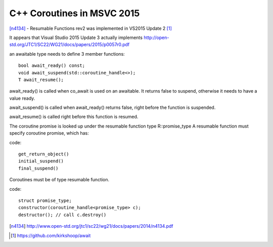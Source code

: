 C++ Coroutines in MSVC 2015
===========================

[n4134]_ - Resumable Functions rev2 was implemented in VS2015 Update 2 [#]_

It appears that Visual Studio 2015 Update 3 actually implements http://open-std.org/JTC1/SC22/WG21/docs/papers/2015/p0057r0.pdf

an awaitable type needs to define 3 member functions:

::

    bool await_ready() const;
    void await_suspend(std::coroutine_handle<>);
    T await_resume();

await_ready() is called when co_await is used on an awaitable. It returns false to suspend, otherwise it needs to have a value ready.

await_suspend() is called when await_ready() returns false, right before the function is suspended.

await_resume() is called right before this function is resumed.

The coroutine promise is looked up under the resumable function type R::promise_type
A resumable function must specify coroutine promise, which has:

code::

  get_return_object()
  initial_suspend()
  final_suspend()

Coroutines must be of type resumable function.

code::

  struct promise_type;
  constructor(coroutine_handle<promise_type> c);
  destructor(); // call c.destroy()


.. [n4134] http://www.open-std.org/jtc1/sc22/wg21/docs/papers/2014/n4134.pdf

.. [#] https://github.com/kirkshoop/await

